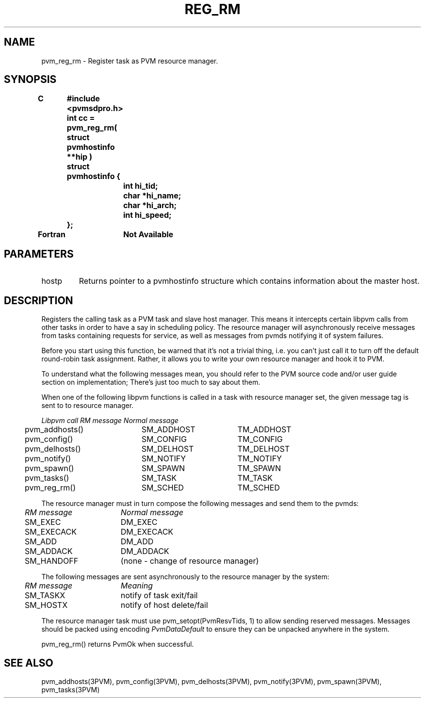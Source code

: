 .\" $Id: pvm_reg_rm.3,v 1.1 1996/09/23 22:06:04 pvmsrc Exp $
.TH REG_RM 3PVM "4 March, 1994" "" "PVM Version 3.4"
.SH NAME
pvm_reg_rm \- Register task as PVM resource manager.

.SH SYNOPSIS
.nf
.ft B
C	#include <pvmsdpro.h>

	int cc = pvm_reg_rm( struct pvmhostinfo **hip )
.br
	struct pvmhostinfo {
.br
		int  hi_tid;
.br
		char *hi_name;
.br
		char *hi_arch;
.br
		int  hi_speed;
.br
	};
.br

Fortran	Not Available
.fi

.SH PARAMETERS
.IP hostp
Returns
pointer to a pvmhostinfo structure which contains
information about the master host.

.SH DESCRIPTION

Registers the calling task as a PVM task and slave host manager.
This
means it intercepts certain libpvm calls from other tasks
in order to have a say in scheduling policy.
The resource manager will asynchronously receive messages from tasks
containing requests for service,
as well as messages from pvmds notifying it of system failures.

Before you start using this function,
be warned that it's not a trivial thing,
i.e. you can't just call it to turn off the default round-robin task
assignment.
Rather,
it allows you to write your own resource manager and hook it to PVM.

To understand what the following messages mean,
you should refer to the PVM source code and/or user guide section
on implementation;
There's just too much to say about them.

When one of the following libpvm functions is called in a task with
resource manager set,
the given message tag is sent to to resource manager.

.ta 4 26 44
.nf
	\fILibpvm call	RM message	Normal message\fR
	pvm_addhosts()	SM_ADDHOST	TM_ADDHOST
	pvm_config()	SM_CONFIG	TM_CONFIG
	pvm_delhosts()	SM_DELHOST	TM_DELHOST
	pvm_notify()	SM_NOTIFY	TM_NOTIFY
	pvm_spawn()	SM_SPAWN	TM_SPAWN
	pvm_tasks()	SM_TASK	TM_TASK
	pvm_reg_rm()	SM_SCHED	TM_SCHED
.fi

The resource manager must in turn compose the following messages and send
them to the pvmds:

.ta 4 22
.nf
	\fIRM message	Normal message\fR
	SM_EXEC	DM_EXEC
	SM_EXECACK	DM_EXECACK
	SM_ADD	DM_ADD
	SM_ADDACK	DM_ADDACK
	SM_HANDOFF	(none - change of resource manager)
.fi

The following messages are sent asynchronously to the resource manager by
the system:

.nf
	\fIRM message	Meaning\fR
	SM_TASKX	notify of task exit/fail
	SM_HOSTX	notify of host delete/fail
.fi

The resource manager task
must use pvm_setopt(PvmResvTids, 1) to allow sending reserved messages.
Messages should be packed using encoding \fIPvmDataDefault\fR to
ensure they can be unpacked anywhere in the system.

pvm_reg_rm()
returns PvmOk when successful.

.SH SEE ALSO
pvm_addhosts(3PVM),
pvm_config(3PVM),
pvm_delhosts(3PVM),
pvm_notify(3PVM),
pvm_spawn(3PVM),
pvm_tasks(3PVM)
